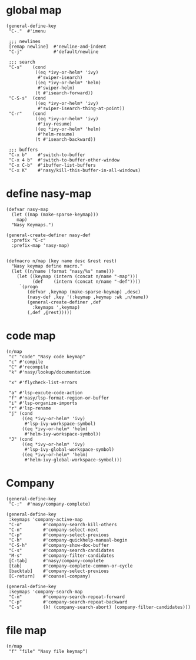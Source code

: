 * global map

#+begin_src elisp
  (general-define-key
   "C-."  #'imenu

   ;;; newlines
   [remap newline]  #'newline-and-indent
   "C-j"            #'default/newline

   ;;; search
   "C-s"    (cond
             ((eq *ivy-or-helm* 'ivy)
              #'swiper-isearch)
             ((eq *ivy-or-helm* 'helm)
              #'swiper-helm)
             (t #'isearch-forward))
   "C-S-s"  (cond
             ((eq *ivy-or-helm* 'ivy)
              #'swiper-isearch-thing-at-point))
   "C-r"    (cond
             ((eq *ivy-or-helm* 'ivy)
              #'ivy-resume)
             ((eq *ivy-or-helm* 'helm)
              #'helm-resume)
             (t #'isearch-backward))

   ;;; buffers
   "C-x b"    #'switch-to-buffer
   "C-x 4 b"  #'switch-to-buffer-other-window
   "C-x C-b"  #'ibuffer-list-buffers
   "C-x K"    #'nasy/kill-this-buffer-in-all-windows)
#+end_src

* define nasy-map

#+begin_src elisp
  (defvar nasy-map
    (let ((map (make-sparse-keymap)))
      map)
    "Nasy Keymaps.")

  (general-create-definer nasy-def
    :prefix "C-c"
    :prefix-map 'nasy-map)


  (defmacro n/map (key name desc &rest rest)
    "Nasy keymap define macro."
    (let ((n/name (format "nasy/%s" name)))
      (let ((keymap (intern (concat n/name "-map")))
            (def    (intern (concat n/name "-def"))))
       `(progn
          (defvar ,keymap (make-sparse-keymap) ,desc)
          (nasy-def ,key '(:keymap ,keymap :wk ,n/name))
          (general-create-definer ,def
            :keymaps ',keymap)
          (,def ,@rest)))))
#+end_src

* code map

#+begin_src elisp
  (n/map
   "c" "code" "Nasy code keymap"
   "c" #'compile
   "C" #'recompile
   "k" #'nasy/lookup/documentation

   "x" #'flycheck-list-errors

   "a" #'lsp-excute-code-action
   "f" #'nasy/lsp-format-region-or-buffer
   "i" #'lsp-organize-imports
   "r" #'lsp-rename
   "j" (cond
        ((eq *ivy-or-helm* 'ivy)
         #'lsp-ivy-workspace-symbol)
        ((eq *ivy-or-helm* 'helm)
         #'helm-ivy-workspace-symbol))
   "J" (cond
        ((eq *ivy-or-helm* 'ivy)
         #'lsp-ivy-global-workspace-symbol)
        ((eq *ivy-or-helm* 'helm)
         #'helm-ivy-global-workspace-symbol)))
#+end_src

* Company

#+begin_src elisp
  (general-define-key
   "C-;"  #'nasy/company-complete)

  (general-define-key
   :keymaps 'company-active-map
   "C-o"        #'company-search-kill-others
   "C-n"        #'company-select-next
   "C-p"        #'company-select-previous
   "C-h"        #'company-quickhelp-manual-begin
   "C-S-h"      #'company-show-doc-buffer
   "C-s"        #'company-search-candidates
   "M-s"        #'company-filter-candidates
   [C-tab]      #'nasy/company-complete
   [tab]        #'company-complete-common-or-cycle
   [backtab]    #'company-select-previous
   [C-return]   #'counsel-company)

  (general-define-key
   :keymaps 'company-search-map
   "C-n"        #'company-search-repeat-forward
   "C-p"        #'company-search-repeat-backward
   "C-s"        (λ! (company-search-abort) (company-filter-candidates)))
#+end_src

* file map

#+begin_src elisp
  (n/map
   "f" "file" "Nasy file keymap")
#+end_src

